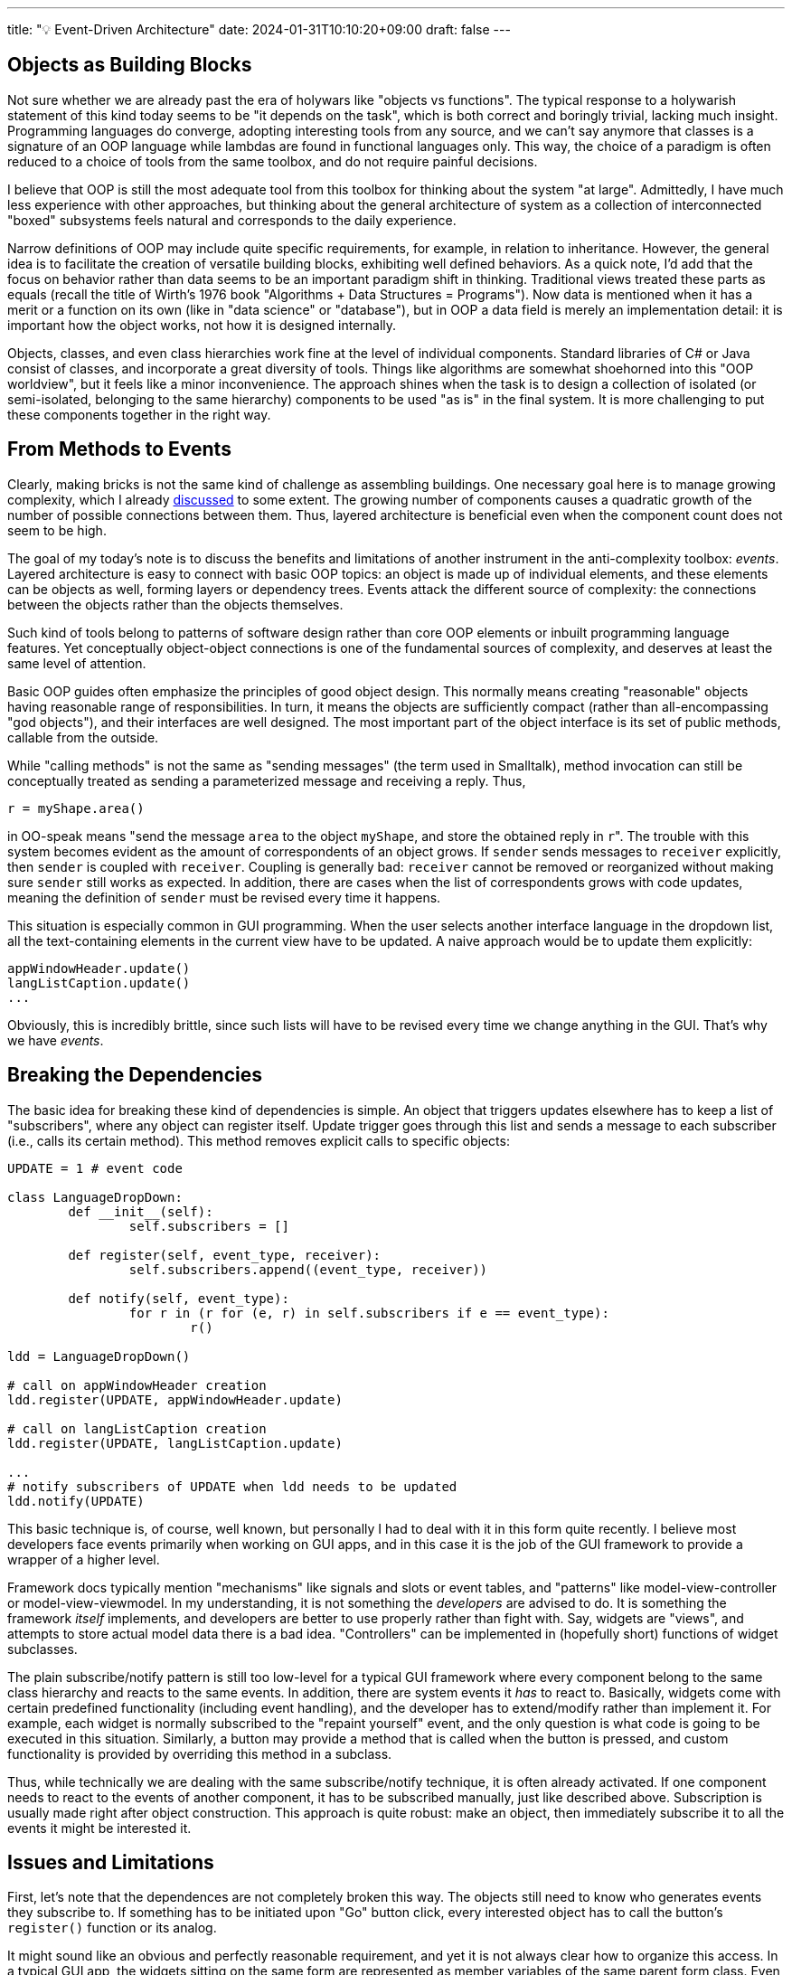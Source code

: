 ---
title: "💡 Event-Driven Architecture"
date: 2024-01-31T10:10:20+09:00
draft: false
---

:source-highlighter: rouge
:rouge-css: style
:rouge-style: pastie
:icons: font

== Objects as Building Blocks

Not sure whether we are already past the era of holywars like "objects vs functions". The typical response to a holywarish statement of this kind today seems to be "it depends on the task", which is both correct and boringly trivial, lacking much insight. Programming languages do converge, adopting interesting tools from any source, and we can't say anymore that classes is a signature of an OOP language while lambdas are found in functional languages only. This way, the choice of a paradigm is often reduced to a choice of tools from the same toolbox, and do not require painful decisions.

I believe that OOP is still the most adequate tool from this toolbox for thinking about the system "at large". Admittedly, I have much less experience with other approaches, but thinking about the general architecture of system as a collection of interconnected "boxed" subsystems feels natural and corresponds to the daily experience.

Narrow definitions of OOP may include quite specific requirements, for example, in relation to inheritance. However, the general idea is to facilitate the creation of versatile building blocks, exhibiting well defined behaviors. As a quick note, I'd add that the focus on behavior rather than data seems to be an important paradigm shift in thinking. Traditional views treated these parts as equals (recall the title of Wirth's 1976 book "Algorithms + Data Structures = Programs"). Now data is mentioned when it has a merit or a function on its own (like in "data science" or "database"), but in OOP a data field is merely an implementation detail: it is important how the object works, not how it is designed internally.

Objects, classes, and even class hierarchies work fine at the level of individual components. Standard libraries of C# or Java consist of classes, and incorporate a great diversity of tools. Things like algorithms are somewhat shoehorned into this "OOP worldview", but it feels like a minor inconvenience. The approach shines when the task is to design a collection of isolated (or semi-isolated, belonging to the same hierarchy) components to be used "as is" in the final system. It is more challenging to put these components together in the right way.

== From Methods to Events

Clearly, making bricks is not the same kind of challenge as assembling buildings. One necessary goal here is to manage growing complexity, which I already link:/posts/matryoshka-architecture[discussed] to some extent. The growing number of components causes a quadratic growth of the number of possible connections between them. Thus, layered architecture is beneficial even when the component count does not seem to be high.  

The goal of my today's note is to discuss the benefits and limitations of another instrument in the anti-complexity toolbox: _events_. Layered architecture is easy to connect with basic OOP topics: an object is made up of individual elements, and these elements can be objects as well, forming layers or dependency trees. Events attack the different source of complexity: the connections between the objects rather than the objects themselves.

Such kind of tools belong to patterns of software design rather than core OOP elements or inbuilt programming language features. Yet conceptually object-object connections is one of the fundamental sources of complexity, and deserves at least the same level of attention.

Basic OOP guides often emphasize the principles of good object design. This normally means creating "reasonable" objects having reasonable range of responsibilities. In turn, it means the objects are sufficiently compact (rather than all-encompassing "god objects"), and their interfaces are well designed. The most important part of the object interface is its set of public methods, callable from the outside.

While "calling methods" is not the same as "sending messages" (the term used in Smalltalk), method invocation can still be conceptually treated as sending a parameterized message and receiving a reply. Thus,

[source,python]
----
r = myShape.area()
----

in OO-speak means "send the message `area` to the object `myShape`, and store the obtained reply in ``r``". The trouble with this system becomes evident as the amount of correspondents of an object grows. If `sender` sends messages to `receiver` explicitly, then `sender` is coupled with `receiver`. Coupling is generally bad: `receiver` cannot be removed or reorganized without making sure `sender` still works as expected. In addition, there are cases when the list of correspondents grows with code updates, meaning the definition of `sender` must be revised every time it happens.

This situation is especially common in GUI programming. When the user selects another interface language in the dropdown list, all the text-containing elements in the current view have to be updated. A naive approach would be to update them explicitly:

[source,python]
----
appWindowHeader.update()
langListCaption.update()
...
----

Obviously, this is incredibly brittle, since such lists will have to be revised every time we change anything in the GUI. That's why we have _events_.

== Breaking the Dependencies

The basic idea for breaking these kind of dependencies is simple. An object that triggers updates elsewhere has to keep a list of "subscribers", where any object can register itself. Update trigger goes through this list and sends a message to each subscriber (i.e., calls its certain method). This method removes explicit calls to specific objects:

[source,python]
----
UPDATE = 1 # event code

class LanguageDropDown:
	def __init__(self):
		self.subscribers = []
	
	def register(self, event_type, receiver):
		self.subscribers.append((event_type, receiver))

	def notify(self, event_type):
		for r in (r for (e, r) in self.subscribers if e == event_type):
			r()

ldd = LanguageDropDown()

# call on appWindowHeader creation
ldd.register(UPDATE, appWindowHeader.update)

# call on langListCaption creation
ldd.register(UPDATE, langListCaption.update)

...
# notify subscribers of UPDATE when ldd needs to be updated
ldd.notify(UPDATE)
----

This basic technique is, of course, well known, but personally I had to deal with it in this form quite recently. I believe most developers face events primarily when working on GUI apps, and in this case it is the job of the GUI framework to provide a wrapper of a higher level.

Framework docs typically mention "mechanisms" like signals and slots or event tables, and "patterns" like model-view-controller or model-view-viewmodel. In my understanding, it is not something the _developers_ are advised to do. It is something the framework _itself_ implements, and developers are better to use properly rather than fight with. Say, widgets are "views", and attempts to store actual model data there is a bad idea. "Controllers" can be implemented in (hopefully short) functions of widget subclasses.

The plain subscribe/notify pattern is still too low-level for a typical GUI framework where every component belong to the same class hierarchy and reacts to the same events. In addition, there are system events it _has_ to react to. Basically, widgets come with certain predefined functionality (including event handling), and the developer has to extend/modify rather than implement it. For example, each widget is normally subscribed to the "repaint yourself" event, and the only question is what code is going to be executed in this situation. Similarly, a button may provide a method that is called when the button is pressed, and custom functionality is provided by overriding this method in a subclass.

Thus, while technically we are dealing with the same subscribe/notify technique, it is often already activated. If one component needs to react to the events of another component, it has to be subscribed manually, just like described above. Subscription is usually made right after object construction. This approach is quite robust: make an object, then immediately subscribe it to all the events it might be interested it.

== Issues and Limitations

First, let's note that the dependences are not completely broken this way. The objects still need to know who generates events they subscribe to. If something has to be initiated upon "Go" button click, every interested object has to call the button's `register()` function or its analog.

It might sound like an obvious and perfectly reasonable requirement, and yet it is not always clear how to organize this access. In a typical GUI app, the widgets sitting on the same form are represented as member variables of the same parent form class. Even if they belong to different groups or embedded into different tabs/pages or whatever hierarchal system, they are siblings for the parent form. Therefore, any widget is directly visible to any other widget on the form in this setup.

The parent form class _will_ get long and messy, but it is often autogenerated by a visual designer tool, so the mess is well hidden and doesn't bother anyone. If, however, one needs to repaint form A as a result of a form B's button press event, the visibility/dependency issue reappears: form A must access the button on form B to subscribe to its events. In this scenario a visual designer tool won't help, it will be the programmer's job to ensure component visibility and initiate subscription.

One possible way to reduce component-component links is to compose a list of high-level global events. Instead of reacting to a "button press", we can react to events like "playback stopped" or "advanced to the next frame". In this case, a global dispatcher object would serve as a single point of contact for communicating objects. Any interested object would subscribe to the dispatcher, and each message sender would send its events to the dispatcher, in turn broadcasting it to the subscribed receivers.

In any case, I think this issue is relatively minor, and not hard to deal with. It is far more challenging to make the code robust to the _order_ of incoming events. Calling event response methods directly isn't viable in an application of any realistic size, but at least it is clear what is going on here:

[source,python]
----
appWindowHeader.update() # called first
langListCaption.update() # called afterwards
...
----

In an event-based architecture, a button press fires an event that is delivered to subscribers in an _unspecified_ order. In this situation, `langListCaption.update()` doesn't know whether `appWindowHeader` is going to react to the same event, and if yes, whether it is going to happen before or afterwards.

It is best to design the code in a way that the order doesn't matter. In architectural patterns like MVC the "model" is supposed to be updated in response to the commands initiated from view-bound controllers. Updated model, in turn, notifies anyone interested about its state change. Thus, "views" do not notify each other directly. For example, a change of the current city in a a drop-down list won't directly enable or disable available package delivery options in the second drop-down list. Instead, the first dropdown list would notify the model about its new state, the model would be updated accordingly, with all the interested parties (including both drop-down lists) notified.

Therefore, in theory, event-driven architecture works best if it is possible to represent interaction with the "model" as a series of atomic operations, preserving the consistency of the model. In this case, it does not really matter in which order the events are triggered: the end result should be the same. The challenge is to pay reasonable price for such a design. In the "city/delivery" example any model change triggers the "update" event, delivered to all the visual elements that might need to be updated. However, some updates (like drop-down list repopulation) are computationally costly, and only a fraction of model changes might affect a particular widget. Should we repopulate and repaint the drop-down list with supported interface languages every time the user changes the current delivery option, and it not, how to avoid it?

I don't think there are general recommendations for this kind of optimization, but some tricks may help. A certain widget might cache its previous value and avoid repainting if the cache is still valid after model update. A single "update" event might be replaced with a system of local updates, such as "update_delivery_options", "update_city", etc. In the latter case it becomes harder to figure out which events to subscribe to, avoid intersecting events (when a certain command triggers two or more events), and multiple notifications of the same receiver.

Careless design might easily produce cascading events (event A triggers event B, which triggers event C) or even recursion (A triggers B, which ultimately triggers C). I used the word "careless", but in reality it is more like "not careful enough", since it is unfortunately quite easy to arrive in this situation. It is of course the developer's job to be careful, meticulous, and so on, but it is still irritating to realize that all these issues are a product of a certain approach devised to _make our lives easier_. 

It is also not hard to arrive in a situation where the order of events matters. Imagine you are developing a character-oriented 3D animation editor. The user can move between animation frames and change the character's pose. So here we have a slider for setting the current frame, and a scene window.

When the user changes the character's pose, the `Character` class triggers the `update` event, which is handled by the scene window to understand when to update its content:

{{<mermaid>}}
graph LR;
    A(user actions) --> |modify command| B(Character update logic)
	B --> |update event| C(scene update)
{{</mermaid>}}


[NOTE]
====
It's worth mentioning here that in simple cases such as keyboard/mouse events all the necessary event-related data is passed along with the event object. In other words, the keypress event receiver can figure out from the event object which key is being pressed. In general I guess the event would at best contain the link to the sender, and it will be the receiver's job to request any necessary information. I believe it is okay to read data from the model in the event handling code. Modifying the model should require more formalities. As mentioned above, ideally each modification should be represented with a certain logically sound atomic operation, which will possibly trigger certain events.
====

Now imagine we add the capability to add new characters to the current scene. Now we have several `Character` objects in the same window. From the developer's perspective not much has changed: the user still edits one object at time, so any modification of either character triggers the `update` event, which is then delivered to the scene window:

{{<mermaid>}}
graph LR;
    A1(user actions) --> |modify command| C1(Character A update logic)
	C1 --> |update event| S(scene update)
    A2(user actions) --> |modify command| C2(Character B update logic)
	C2 --> |update event| S(scene update)
{{</mermaid>}}

Next, consider what happens then the user checks the animation with the slider. Changing the current animation frame updates character poses. For each character it means processing the `modify` command with new pose data. Conceptually, moving the slider is the same as changing the poses of both characters with a mouse done simultaneously:

{{<mermaid>}}
graph LR;
	A(slider) --> |modify command| C1(Character A update logic)
	C1 --> |update event| S(scene update)
    A --> |modify command| C2(Character B update logic)
	C2 --> |update event| S(scene update)
{{</mermaid>}}

It is understandable that changing the pose of either character might trigger full scene repaint, but in this case we repaint the scene twice to change the current frame! Imagine doing this kind of procedure for a scene with a few dozens of characters.

I see no issues with the software design process here, which is irritating. The approach is sound, and the separation into components is reasonable. And yet the end result is seriously flawed.

There are ways to fix the current design, but none of them is simple and straightforward, as far as I can tell. For example, the `modify` command can be extended with the counter for the objects to be modified. User-initiated modifications will have the counter set to one, while slider-initiated modifications will be initialized with the total number of characters on the scene (two in our case). This counter will be passed as is to the `update` event. Next, upon receiving `update` initialized with `N`, the scene update handler will actually refresh the scene only after receiving the subsequent `N-1` messages. Another option in the same vein is to rework the system so that the "model" part incorporates all onscreen objects, removing the capability of an individual character to fire events.

An obvious alternative would be to let the slider generate `update` messages directly:

{{<mermaid>}}
graph LR;
	A(slider) --> |modify command| C1(Character A update logic)
	A --> |update event| S(scene update)
    A --> |modify command| C2(Character B update logic)
{{</mermaid>}}

I would avoid generating events from controllers like the slider, but the principal problem here is the reliance on the order of message delivery. (One may argue the trouble with order is caused by the event-generating controller, but doubt it is possible to pinpoint the source so easily in the general case.) If both characters receive `update` before the scene, the system will work perfectly. Any other order, and the scene won't be repainted correctly.

Note that direct function calls with all their troubles are free from this particular issue. I guess sometimes the situation with unpredictable event handling order might become desperate. In Unity, it is possible to specify the order in which classes handle their messages. Thus, the situation like explained above can be resolved merely by placing character-handling code before the scene-handling code in this list. I'd avoid this option if I see any better choice, but the mere existence of this functionality is telling.

To wrap up today's discussion I'd repeat that the goal of decoupling modules is worthy of pursuit. However, "decoupled" architecture needs to be thoroughly designed: in general case it is not really possible to replace function calls with events and consider the job done. Unfortunately, most code snippets around are devoted to simple cases of GUI building, and are primarily created to demonstrate how to use frameworks like Qt. As I show here, it is unfortunately very easy to get into troubles as soon as you depart from model CRUD-like scenarios.

Communicating objects should see each other or a global "messenger" object. Events have to be carefully designed to avoid overlapping messages and cascade event propagation. The architecture should be insensitive to message delivery order and allow easy incorporation of new event senders and receivers. These goals are achievable, but have to be clearly stated and understood. 
